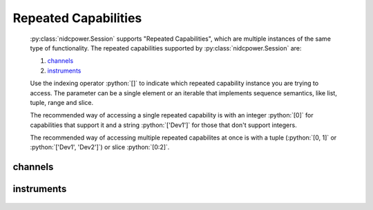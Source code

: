 .. py:module:: nidcpower
    :noindex:

.. py:currentmodule:: nidcpower.Session

.. role:: c(code)
    :language: c

.. role:: python(code)
    :language: python

Repeated Capabilities
=====================

    :py:class:`nidcpower.Session` supports "Repeated Capabilities", which are multiple instances of the same type of
    functionality. The repeated capabilities supported by :py:class:`nidcpower.Session` are:

    #. channels_
    #. instruments_

    Use the indexing operator :python:`[]` to indicate which repeated capability instance you are trying to access.
    The parameter can be a single element or an iterable that implements sequence semantics, like list, tuple, range and slice.

    The recommended way of accessing a single repeated capability is with an integer :python:`[0]` for capabilities that support it and a string :python:`['Dev1']`
    for those that don't support integers.

    The recommended way of accessing multiple repeated capabilites at once is with a tuple (:python:`[0, 1]` or :python:`['Dev1', 'Dev2']`) or slice :python:`[0:2]`.

channels
--------

    .. py:attribute:: nidcpower.Session.channels[]

        .. code:: python

            session.channels[0].output_function = nidcpower.OutputFunction.DC_CURRENT

        sets :py:attr:`output_function` to :py:data:`~nidcpower.OutputFunction.DC_CURRENT` for channels 0.

        .. code:: python

            session.channels[0, 2].output_function = nidcpower.OutputFunction.DC_CURRENT

        sets :py:attr:`output_function` to :py:data:`~nidcpower.OutputFunction.DC_CURRENT` for channels 0, 2.

instruments
-----------

    .. py:attribute:: nidcpower.Session.instruments[]

        .. code:: python

            print(session.instruments['Dev1'].serial_number)

        prints :py:attr:`serial_number` for instruments 'Dev1'.

        .. code:: python

            print(session.instruments['Dev1', 'Dev2', '3rdDevice'].serial_number)

        prints :py:attr:`serial_number` for instruments 'Dev1', 'Dev2', '3rdDevice' or errors if the value is not the same for all.


